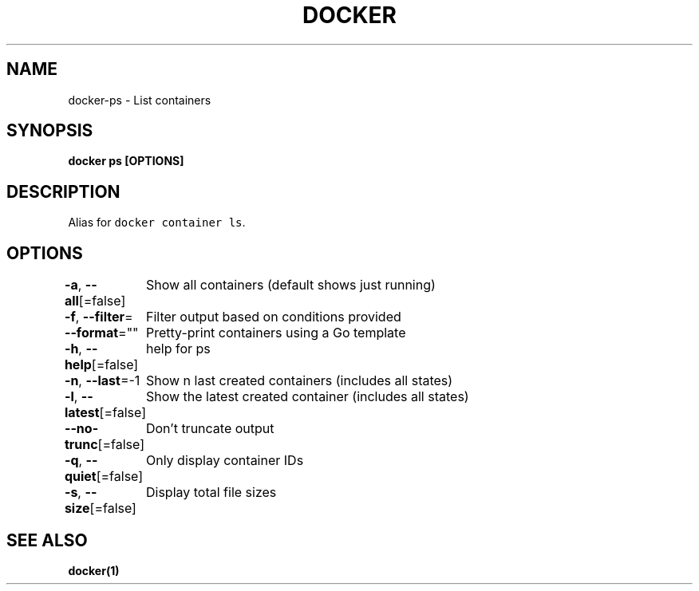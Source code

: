 .nh
.TH "DOCKER" "1" "Jun 2021" "Docker Community" "Docker User Manuals"

.SH NAME
.PP
docker\-ps \- List containers


.SH SYNOPSIS
.PP
\fBdocker ps [OPTIONS]\fP


.SH DESCRIPTION
.PP
Alias for \fB\fCdocker container ls\fR\&.


.SH OPTIONS
.PP
\fB\-a\fP, \fB\-\-all\fP[=false]
	Show all containers (default shows just running)

.PP
\fB\-f\fP, \fB\-\-filter\fP=
	Filter output based on conditions provided

.PP
\fB\-\-format\fP=""
	Pretty\-print containers using a Go template

.PP
\fB\-h\fP, \fB\-\-help\fP[=false]
	help for ps

.PP
\fB\-n\fP, \fB\-\-last\fP=\-1
	Show n last created containers (includes all states)

.PP
\fB\-l\fP, \fB\-\-latest\fP[=false]
	Show the latest created container (includes all states)

.PP
\fB\-\-no\-trunc\fP[=false]
	Don't truncate output

.PP
\fB\-q\fP, \fB\-\-quiet\fP[=false]
	Only display container IDs

.PP
\fB\-s\fP, \fB\-\-size\fP[=false]
	Display total file sizes


.SH SEE ALSO
.PP
\fBdocker(1)\fP
